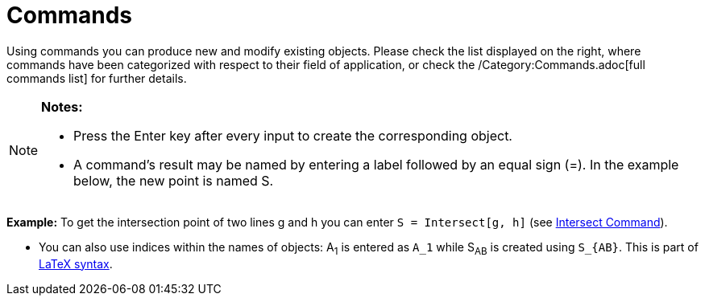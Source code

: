 = Commands

Using commands you can produce new and modify existing objects. Please check the list displayed on the right, where
commands have been categorized with respect to their field of application, or check the /Category:Commands.adoc[full
commands list] for further details.

[NOTE]

====

*Notes:*

* Press the [.kcode]#Enter# key after every input to create the corresponding object.
* A command's result may be named by entering a label followed by an equal sign (=). In the example below, the new point
is named S.

[EXAMPLE]

====

*Example:* To get the intersection point of two lines g and h you can enter `S = Intersect[g, h]` (see
xref:/commands/Intersect_Command.adoc[Intersect Command]).

====

* You can also use indices within the names of objects: A~1~ is entered as `A_1` while S~AB~ is created using `S_{AB}`.
This is part of xref:/LaTeX.adoc[LaTeX syntax].

====
